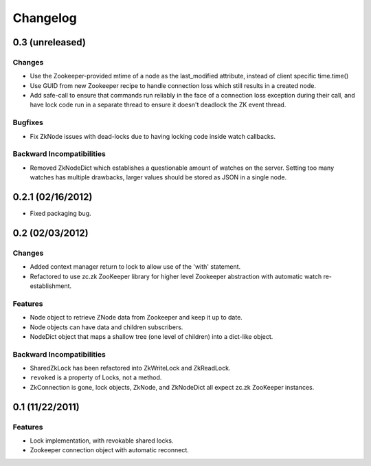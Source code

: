 Changelog
=========

0.3 (unreleased)
----------------

Changes
*******

- Use the Zookeeper-provided mtime of a node as the last_modified
  attribute, instead of client specific time.time()
- Use GUID from new Zookeeper recipe to handle connection loss which
  still results in a created node.
- Add safe-call to ensure that commands run reliably in the face of a
  connection loss exception during their call, and have lock code run
  in a separate thread to ensure it doesn't deadlock the ZK event
  thread.

Bugfixes
********

- Fix ZkNode issues with dead-locks due to having locking code inside
  watch callbacks.

Backward Incompatibilities
**************************

- Removed ZkNodeDict which establishes a questionable amount of watches on
  the server. Setting too many watches has multiple drawbacks, larger values
  should be stored as JSON in a single node.

0.2.1 (02/16/2012)
------------------

- Fixed packaging bug.


0.2 (02/03/2012)
----------------

Changes
*******

- Added context manager return to lock to allow use of the 'with'
  statement.
- Refactored to use zc.zk ZooKeeper library for higher level Zookeeper
  abstraction with automatic watch re-establishment.

Features
********

- Node object to retrieve ZNode data from Zookeeper and keep it up
  to date.
- Node objects can have data and children subscribers.
- NodeDict object that maps a shallow tree (one level of children)
  into a dict-like object.

Backward Incompatibilities
**************************

- SharedZkLock has been refactored into ZkWriteLock and ZkReadLock.
- ``revoked`` is a property of Locks, not a method.
- ZkConnection is gone, lock objects, ZkNode, and ZkNodeDict all expect
  zc.zk ZooKeeper instances.


0.1 (11/22/2011)
----------------

Features
********

- Lock implementation, with revokable shared locks.
- Zookeeper connection object with automatic reconnect.
